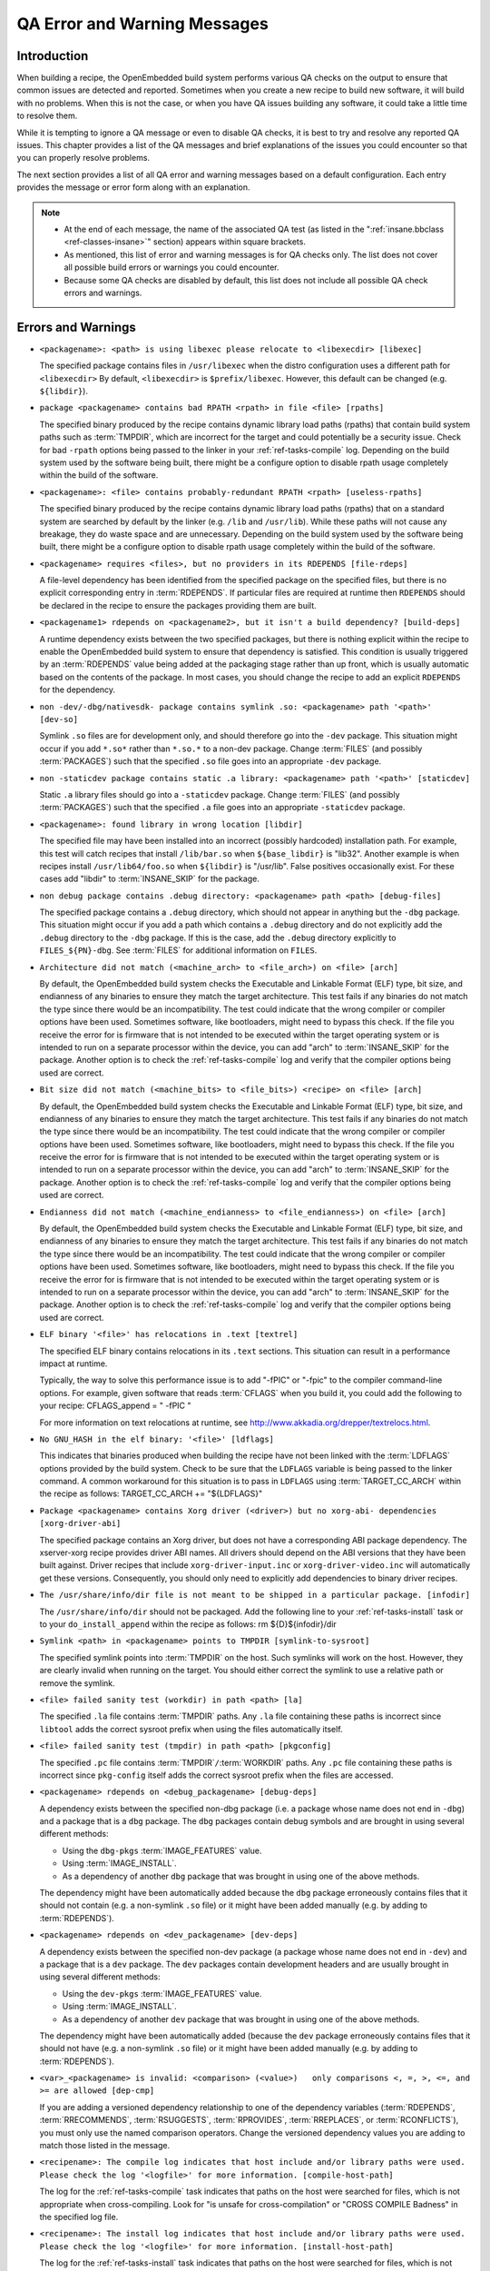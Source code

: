 .. SPDX-License-Identifier: CC-BY-2.0-UK

*****************************
QA Error and Warning Messages
*****************************

.. _qa-introduction:

Introduction
============

When building a recipe, the OpenEmbedded build system performs various
QA checks on the output to ensure that common issues are detected and
reported. Sometimes when you create a new recipe to build new software,
it will build with no problems. When this is not the case, or when you
have QA issues building any software, it could take a little time to
resolve them.

While it is tempting to ignore a QA message or even to disable QA
checks, it is best to try and resolve any reported QA issues. This
chapter provides a list of the QA messages and brief explanations of the
issues you could encounter so that you can properly resolve problems.

The next section provides a list of all QA error and warning messages
based on a default configuration. Each entry provides the message or
error form along with an explanation.

.. note::

   -  At the end of each message, the name of the associated QA test (as
      listed in the ":ref:`insane.bbclass <ref-classes-insane>`"
      section) appears within square brackets.

   -  As mentioned, this list of error and warning messages is for QA
      checks only. The list does not cover all possible build errors or
      warnings you could encounter.

   -  Because some QA checks are disabled by default, this list does not
      include all possible QA check errors and warnings.

.. _qa-errors-and-warnings:

Errors and Warnings
===================

-  ``<packagename>: <path> is using libexec please relocate to <libexecdir> [libexec]``

   The specified package contains files in ``/usr/libexec`` when the
   distro configuration uses a different path for ``<libexecdir>`` By
   default, ``<libexecdir>`` is ``$prefix/libexec``. However, this
   default can be changed (e.g. ``${libdir}``).

    

-  ``package <packagename> contains bad RPATH <rpath> in file <file> [rpaths]``

   The specified binary produced by the recipe contains dynamic library
   load paths (rpaths) that contain build system paths such as
   :term:`TMPDIR`, which are incorrect for the target and
   could potentially be a security issue. Check for bad ``-rpath``
   options being passed to the linker in your
   :ref:`ref-tasks-compile` log. Depending on the build
   system used by the software being built, there might be a configure
   option to disable rpath usage completely within the build of the
   software.

    

-  ``<packagename>: <file> contains probably-redundant RPATH <rpath> [useless-rpaths]``

   The specified binary produced by the recipe contains dynamic library
   load paths (rpaths) that on a standard system are searched by default
   by the linker (e.g. ``/lib`` and ``/usr/lib``). While these paths
   will not cause any breakage, they do waste space and are unnecessary.
   Depending on the build system used by the software being built, there
   might be a configure option to disable rpath usage completely within
   the build of the software.

    

-  ``<packagename> requires <files>, but no providers in its RDEPENDS [file-rdeps]``

   A file-level dependency has been identified from the specified
   package on the specified files, but there is no explicit
   corresponding entry in :term:`RDEPENDS`. If
   particular files are required at runtime then ``RDEPENDS`` should be
   declared in the recipe to ensure the packages providing them are
   built.

    

-  ``<packagename1> rdepends on <packagename2>, but it isn't a build dependency? [build-deps]``

   A runtime dependency exists between the two specified packages, but
   there is nothing explicit within the recipe to enable the
   OpenEmbedded build system to ensure that dependency is satisfied.
   This condition is usually triggered by an
   :term:`RDEPENDS` value being added at the packaging
   stage rather than up front, which is usually automatic based on the
   contents of the package. In most cases, you should change the recipe
   to add an explicit ``RDEPENDS`` for the dependency.

    

-  ``non -dev/-dbg/nativesdk- package contains symlink .so: <packagename> path '<path>' [dev-so]``

   Symlink ``.so`` files are for development only, and should therefore
   go into the ``-dev`` package. This situation might occur if you add
   ``*.so*`` rather than ``*.so.*`` to a non-dev package. Change
   :term:`FILES` (and possibly
   :term:`PACKAGES`) such that the specified ``.so``
   file goes into an appropriate ``-dev`` package.

    

-  ``non -staticdev package contains static .a library: <packagename> path '<path>' [staticdev]``

   Static ``.a`` library files should go into a ``-staticdev`` package.
   Change :term:`FILES` (and possibly
   :term:`PACKAGES`) such that the specified ``.a`` file
   goes into an appropriate ``-staticdev`` package.

    

-  ``<packagename>: found library in wrong location [libdir]``

   The specified file may have been installed into an incorrect
   (possibly hardcoded) installation path. For example, this test will
   catch recipes that install ``/lib/bar.so`` when ``${base_libdir}`` is
   "lib32". Another example is when recipes install
   ``/usr/lib64/foo.so`` when ``${libdir}`` is "/usr/lib". False
   positives occasionally exist. For these cases add "libdir" to
   :term:`INSANE_SKIP` for the package.

    

-  ``non debug package contains .debug directory: <packagename> path <path> [debug-files]``

   The specified package contains a ``.debug`` directory, which should
   not appear in anything but the ``-dbg`` package. This situation might
   occur if you add a path which contains a ``.debug`` directory and do
   not explicitly add the ``.debug`` directory to the ``-dbg`` package.
   If this is the case, add the ``.debug`` directory explicitly to
   ``FILES_${PN}-dbg``. See :term:`FILES` for additional
   information on ``FILES``.

    

-  ``Architecture did not match (<machine_arch> to <file_arch>) on <file> [arch]``

   By default, the OpenEmbedded build system checks the Executable and
   Linkable Format (ELF) type, bit size, and endianness of any binaries
   to ensure they match the target architecture. This test fails if any
   binaries do not match the type since there would be an
   incompatibility. The test could indicate that the wrong compiler or
   compiler options have been used. Sometimes software, like
   bootloaders, might need to bypass this check. If the file you receive
   the error for is firmware that is not intended to be executed within
   the target operating system or is intended to run on a separate
   processor within the device, you can add "arch" to
   :term:`INSANE_SKIP` for the package. Another
   option is to check the :ref:`ref-tasks-compile` log
   and verify that the compiler options being used are correct.

    

-  ``Bit size did not match (<machine_bits> to <file_bits>) <recipe> on <file> [arch]``

   By default, the OpenEmbedded build system checks the Executable and
   Linkable Format (ELF) type, bit size, and endianness of any binaries
   to ensure they match the target architecture. This test fails if any
   binaries do not match the type since there would be an
   incompatibility. The test could indicate that the wrong compiler or
   compiler options have been used. Sometimes software, like
   bootloaders, might need to bypass this check. If the file you receive
   the error for is firmware that is not intended to be executed within
   the target operating system or is intended to run on a separate
   processor within the device, you can add "arch" to
   :term:`INSANE_SKIP` for the package. Another
   option is to check the :ref:`ref-tasks-compile` log
   and verify that the compiler options being used are correct.

    

-  ``Endianness did not match (<machine_endianness> to <file_endianness>) on <file> [arch]``

   By default, the OpenEmbedded build system checks the Executable and
   Linkable Format (ELF) type, bit size, and endianness of any binaries
   to ensure they match the target architecture. This test fails if any
   binaries do not match the type since there would be an
   incompatibility. The test could indicate that the wrong compiler or
   compiler options have been used. Sometimes software, like
   bootloaders, might need to bypass this check. If the file you receive
   the error for is firmware that is not intended to be executed within
   the target operating system or is intended to run on a separate
   processor within the device, you can add "arch" to
   :term:`INSANE_SKIP` for the package. Another
   option is to check the :ref:`ref-tasks-compile` log
   and verify that the compiler options being used are correct.

    

-  ``ELF binary '<file>' has relocations in .text [textrel]``

   The specified ELF binary contains relocations in its ``.text``
   sections. This situation can result in a performance impact at
   runtime.

   Typically, the way to solve this performance issue is to add "-fPIC"
   or "-fpic" to the compiler command-line options. For example, given
   software that reads :term:`CFLAGS` when you build it,
   you could add the following to your recipe: CFLAGS_append = " -fPIC "

   For more information on text relocations at runtime, see
   http://www.akkadia.org/drepper/textrelocs.html.

    

-  ``No GNU_HASH in the elf binary: '<file>' [ldflags]``

   This indicates that binaries produced when building the recipe have
   not been linked with the :term:`LDFLAGS` options
   provided by the build system. Check to be sure that the ``LDFLAGS``
   variable is being passed to the linker command. A common workaround
   for this situation is to pass in ``LDFLAGS`` using
   :term:`TARGET_CC_ARCH` within the recipe as
   follows: TARGET_CC_ARCH += "${LDFLAGS}"

    

-  ``Package <packagename> contains Xorg driver (<driver>) but no xorg-abi- dependencies [xorg-driver-abi]``

   The specified package contains an Xorg driver, but does not have a
   corresponding ABI package dependency. The xserver-xorg recipe
   provides driver ABI names. All drivers should depend on the ABI
   versions that they have been built against. Driver recipes that
   include ``xorg-driver-input.inc`` or ``xorg-driver-video.inc`` will
   automatically get these versions. Consequently, you should only need
   to explicitly add dependencies to binary driver recipes.

    

-  ``The /usr/share/info/dir file is not meant to be shipped in a particular package. [infodir]``

   The ``/usr/share/info/dir`` should not be packaged. Add the following
   line to your :ref:`ref-tasks-install` task or to your
   ``do_install_append`` within the recipe as follows: rm
   ${D}${infodir}/dir

    

-  ``Symlink <path> in <packagename> points to TMPDIR [symlink-to-sysroot]``

   The specified symlink points into :term:`TMPDIR` on the
   host. Such symlinks will work on the host. However, they are clearly
   invalid when running on the target. You should either correct the
   symlink to use a relative path or remove the symlink.

    

-  ``<file> failed sanity test (workdir) in path <path> [la]``

   The specified ``.la`` file contains :term:`TMPDIR`
   paths. Any ``.la`` file containing these paths is incorrect since
   ``libtool`` adds the correct sysroot prefix when using the files
   automatically itself.

    

-  ``<file> failed sanity test (tmpdir) in path <path> [pkgconfig]``

   The specified ``.pc`` file contains
   :term:`TMPDIR`\ ``/``\ :term:`WORKDIR`
   paths. Any ``.pc`` file containing these paths is incorrect since
   ``pkg-config`` itself adds the correct sysroot prefix when the files
   are accessed.

    

-  ``<packagename> rdepends on <debug_packagename> [debug-deps]``

   A dependency exists between the specified non-dbg package (i.e. a
   package whose name does not end in ``-dbg``) and a package that is a
   ``dbg`` package. The ``dbg`` packages contain debug symbols and are
   brought in using several different methods:

   -  Using the ``dbg-pkgs``
      :term:`IMAGE_FEATURES` value.

   -  Using :term:`IMAGE_INSTALL`.

   -  As a dependency of another ``dbg`` package that was brought in
      using one of the above methods.

   The dependency might have been automatically added because the
   ``dbg`` package erroneously contains files that it should not contain
   (e.g. a non-symlink ``.so`` file) or it might have been added
   manually (e.g. by adding to :term:`RDEPENDS`).

    

-  ``<packagename> rdepends on <dev_packagename> [dev-deps]``

   A dependency exists between the specified non-dev package (a package
   whose name does not end in ``-dev``) and a package that is a ``dev``
   package. The ``dev`` packages contain development headers and are
   usually brought in using several different methods:

   -  Using the ``dev-pkgs``
      :term:`IMAGE_FEATURES` value.

   -  Using :term:`IMAGE_INSTALL`.

   -  As a dependency of another ``dev`` package that was brought in
      using one of the above methods.

   The dependency might have been automatically added (because the
   ``dev`` package erroneously contains files that it should not have
   (e.g. a non-symlink ``.so`` file) or it might have been added
   manually (e.g. by adding to :term:`RDEPENDS`).

    

-  ``<var>_<packagename> is invalid: <comparison> (<value>)   only comparisons <, =, >, <=, and >= are allowed [dep-cmp]``

   If you are adding a versioned dependency relationship to one of the
   dependency variables (:term:`RDEPENDS`,
   :term:`RRECOMMENDS`,
   :term:`RSUGGESTS`,
   :term:`RPROVIDES`,
   :term:`RREPLACES`, or
   :term:`RCONFLICTS`), you must only use the named
   comparison operators. Change the versioned dependency values you are
   adding to match those listed in the message.

    

-  ``<recipename>: The compile log indicates that host include and/or library paths were used. Please check the log '<logfile>' for more information. [compile-host-path]``

   The log for the :ref:`ref-tasks-compile` task
   indicates that paths on the host were searched for files, which is
   not appropriate when cross-compiling. Look for "is unsafe for
   cross-compilation" or "CROSS COMPILE Badness" in the specified log
   file.

    

-  ``<recipename>: The install log indicates that host include and/or library paths were used. Please check the log '<logfile>' for more information. [install-host-path]``

   The log for the :ref:`ref-tasks-install` task
   indicates that paths on the host were searched for files, which is
   not appropriate when cross-compiling. Look for "is unsafe for
   cross-compilation" or "CROSS COMPILE Badness" in the specified log
   file.

    

-  ``This autoconf log indicates errors, it looked at host include and/or library paths while determining system capabilities. Rerun configure task after fixing this. The path was '<path>'``

   The log for the :ref:`ref-tasks-configure` task
   indicates that paths on the host were searched for files, which is
   not appropriate when cross-compiling. Look for "is unsafe for
   cross-compilation" or "CROSS COMPILE Badness" in the specified log
   file.

    

-  ``<packagename> doesn't match the [a-z0-9.+-]+ regex [pkgname]``

   The convention within the OpenEmbedded build system (sometimes
   enforced by the package manager itself) is to require that package
   names are all lower case and to allow a restricted set of characters.
   If your recipe name does not match this, or you add packages to
   :term:`PACKAGES` that do not conform to the
   convention, then you will receive this error. Rename your recipe. Or,
   if you have added a non-conforming package name to ``PACKAGES``,
   change the package name appropriately.

    

-  ``<recipe>: configure was passed unrecognized options: <options> [unknown-configure-option]``

   The configure script is reporting that the specified options are
   unrecognized. This situation could be because the options were
   previously valid but have been removed from the configure script. Or,
   there was a mistake when the options were added and there is another
   option that should be used instead. If you are unsure, consult the
   upstream build documentation, the ``./configure --help`` output, and
   the upstream change log or release notes. Once you have worked out
   what the appropriate change is, you can update
   :term:`EXTRA_OECONF`,
   :term:`PACKAGECONFIG_CONFARGS`, or the
   individual :term:`PACKAGECONFIG` option values
   accordingly.

    

-  ``Recipe <recipefile> has PN of "<recipename>" which is in OVERRIDES, this can result in unexpected behavior. [pn-overrides]``

   The specified recipe has a name (:term:`PN`) value that
   appears in :term:`OVERRIDES`. If a recipe is named
   such that its ``PN`` value matches something already in ``OVERRIDES``
   (e.g. ``PN`` happens to be the same as :term:`MACHINE`
   or :term:`DISTRO`), it can have unexpected
   consequences. For example, assignments such as
   ``FILES_${PN} = "xyz"`` effectively turn into ``FILES = "xyz"``.
   Rename your recipe (or if ``PN`` is being set explicitly, change the
   ``PN`` value) so that the conflict does not occur. See
   :term:`FILES` for additional information.

    

-  ``<recipefile>: Variable <variable> is set as not being package specific, please fix this. [pkgvarcheck]``

   Certain variables (:term:`RDEPENDS`,
   :term:`RRECOMMENDS`,
   :term:`RSUGGESTS`,
   :term:`RCONFLICTS`,
   :term:`RPROVIDES`,
   :term:`RREPLACES`, :term:`FILES`,
   ``pkg_preinst``, ``pkg_postinst``, ``pkg_prerm``, ``pkg_postrm``, and
   :term:`ALLOW_EMPTY`) should always be set specific
   to a package (i.e. they should be set with a package name override
   such as ``RDEPENDS_${PN} = "value"`` rather than
   ``RDEPENDS = "value"``). If you receive this error, correct any
   assignments to these variables within your recipe.

    

-  ``File '<file>' from <recipename> was already stripped, this will prevent future debugging! [already-stripped]``

   Produced binaries have already been stripped prior to the build
   system extracting debug symbols. It is common for upstream software
   projects to default to stripping debug symbols for output binaries.
   In order for debugging to work on the target using ``-dbg`` packages,
   this stripping must be disabled.

   Depending on the build system used by the software being built,
   disabling this stripping could be as easy as specifying an additional
   configure option. If not, disabling stripping might involve patching
   the build scripts. In the latter case, look for references to "strip"
   or "STRIP", or the "-s" or "-S" command-line options being specified
   on the linker command line (possibly through the compiler command
   line if preceded with "-Wl,").

   .. note::

      Disabling stripping here does not mean that the final packaged
      binaries will be unstripped. Once the OpenEmbedded build system
      splits out debug symbols to the
      -dbg
      package, it will then strip the symbols from the binaries.

    

-  ``<packagename> is listed in PACKAGES multiple times, this leads to packaging errors. [packages-list]``

   Package names must appear only once in the
   :term:`PACKAGES` variable. You might receive this
   error if you are attempting to add a package to ``PACKAGES`` that is
   already in the variable's value.

    

-  ``FILES variable for package <packagename> contains '//' which is invalid. Attempting to fix this but you should correct the metadata. [files-invalid]``

   The string "//" is invalid in a Unix path. Correct all occurrences
   where this string appears in a :term:`FILES` variable so
   that there is only a single "/".

    

-  ``<recipename>: Files/directories were installed but not shipped in any package [installed-vs-shipped]``

   Files have been installed within the
   :ref:`ref-tasks-install` task but have not been
   included in any package by way of the :term:`FILES`
   variable. Files that do not appear in any package cannot be present
   in an image later on in the build process. You need to do one of the
   following:

   -  Add the files to ``FILES`` for the package you want them to appear
      in (e.g. ``FILES_${``\ :term:`PN`\ ``}`` for the main
      package).

   -  Delete the files at the end of the ``do_install`` task if the
      files are not needed in any package.

    

-  ``<oldpackage>-<oldpkgversion> was registered as shlib provider for <library>, changing it to <newpackage>-<newpkgversion> because it was built later``

   This message means that both ``<oldpackage>`` and ``<newpackage>``
   provide the specified shared library. You can expect this message
   when a recipe has been renamed. However, if that is not the case, the
   message might indicate that a private version of a library is being
   erroneously picked up as the provider for a common library. If that
   is the case, you should add the library's ``.so`` file name to
   :term:`PRIVATE_LIBS` in the recipe that provides
   the private version of the library.

-  ``LICENSE_<packagename> includes licenses (<licenses>) that are not listed in LICENSE [unlisted-pkg-lics]``

   The :term:`LICENSE` of the recipe should be a superset
   of all the licenses of all packages produced by this recipe. In other
   words, any license in ``LICENSE_*`` should also appear in
   :term:`LICENSE`.

    

Configuring and Disabling QA Checks
===================================

You can configure the QA checks globally so that specific check failures
either raise a warning or an error message, using the
:term:`WARN_QA` and :term:`ERROR_QA`
variables, respectively. You can also disable checks within a particular
recipe using :term:`INSANE_SKIP`. For information on
how to work with the QA checks, see the
":ref:`insane.bbclass <ref-classes-insane>`" section.

.. note::

   Please keep in mind that the QA checks exist in order to detect real
   or potential problems in the packaged output. So exercise caution
   when disabling these checks.
